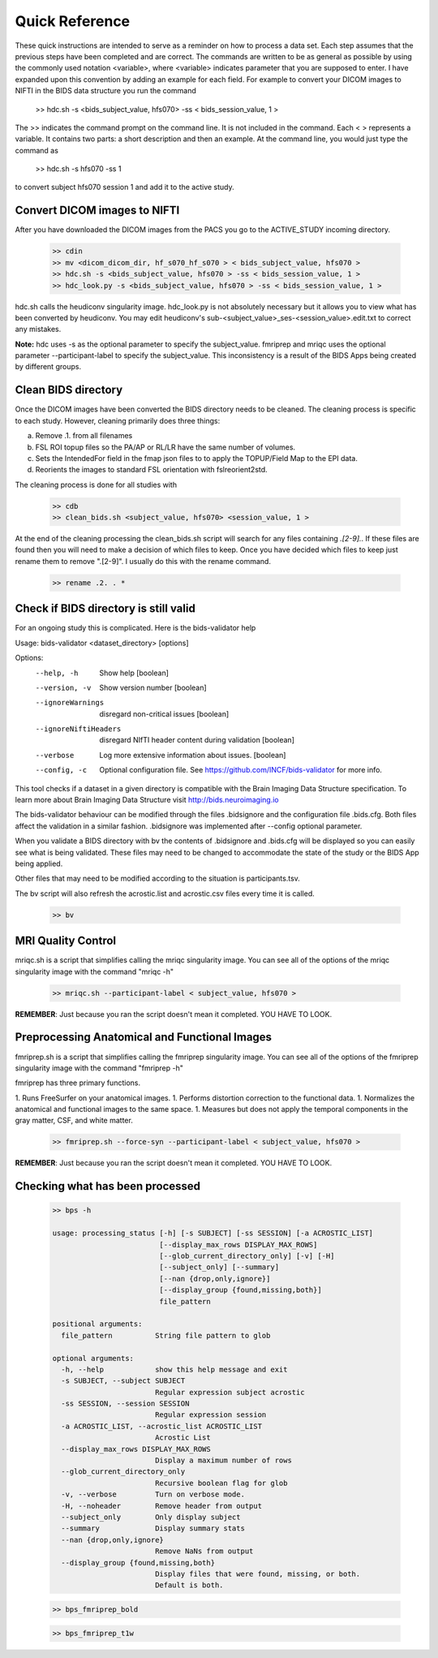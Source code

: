 Quick Reference
===============

These quick instructions are intended to serve as a reminder on how to process a data set.  Each
step assumes that the previous steps have been completed and are correct. The commands are written
to be as general as possible by using the commonly used notation <variable>, where <variable> indicates
parameter that you are supposed to enter. I have expanded upon this convention by adding an example
for each field.  For example to convert your DICOM images to NIFTI in the BIDS data structure you run the
command

    >> hdc.sh -s <bids_subject_value, hfs070> -ss < bids_session_value, 1 >

The >> indicates the command prompt on the command line. It is not included in the command.  Each < > represents a variable.
It contains two parts: a short description and then an example.  At the command line, you would just type the command as

    >> hdc.sh -s hfs070 -ss 1

to convert subject hfs070 session 1 and add it to the active study.


Convert DICOM images to NIFTI
-----------------------------
After you have downloaded the DICOM images from the PACS you go to the ACTIVE_STUDY incoming directory.

    .. code-block:: console

        >> cdin
        >> mv <dicom_dicom_dir, hf_s070_hf_s070 > < bids_subject_value, hfs070 >
        >> hdc.sh -s <bids_subject_value, hfs070 > -ss < bids_session_value, 1 >
        >> hdc_look.py -s <bids_subject_value, hfs070 > -ss < bids_session_value, 1 >


hdc.sh calls the heudiconv singularity image.
hdc_look.py is not absolutely necessary but it allows you to view what has been converted by heudiconv.
You may edit heudiconv's sub-<subject_value>_ses-<session_value>.edit.txt to correct any mistakes.

**Note:** hdc uses -s as the optional parameter to specify the subject_value. fmriprep and mriqc uses
the optional parameter --participant-label to specify the subject_value.  This inconsistency
is a result of the BIDS Apps being created by different groups.

Clean BIDS directory
--------------------
Once the DICOM images have been converted the BIDS directory needs to be cleaned.  The cleaning process
is specific to each study.  However, cleaning primarily does three things:

a. Remove .1. from all filenames
b. FSL ROI topup files so the PA/AP or RL/LR have the same number of volumes.
c. Sets the IntendedFor field in the fmap json files to to apply the TOPUP/Field Map to the EPI data.
d. Reorients the images to standard FSL orientation with fslreorient2std.

The cleaning process is done for all studies with

    .. code-block:: console

        >> cdb
        >> clean_bids.sh <subject_value, hfs070> <session_value, 1 >


At the end of the cleaning processing the clean_bids.sh script will search for any files containing
*.[2-9].*.  If these files are found then you will need to make a decision of which files to keep.
Once you have decided which files to keep just rename them to remove ".[2-9]".  I usually do this
with the rename command.

    .. code-block:: console

        >> rename .2. . *



Check if BIDS directory is still valid
--------------------------------------
For an ongoing study this is complicated. Here is the bids-validator help


Usage: bids-validator <dataset_directory> [options]

Options:
  --help, -h            Show help                                      [boolean]
  --version, -v         Show version number                            [boolean]
  --ignoreWarnings      disregard non-critical issues                  [boolean]
  --ignoreNiftiHeaders  disregard NIfTI header content during validation
                                                                       [boolean]
  --verbose             Log more extensive information about issues.   [boolean]
  --config, -c          Optional configuration file. See
                        https://github.com/INCF/bids-validator for more info.

This tool checks if a dataset in a given directory is compatible with the Brain
Imaging Data Structure specification. To learn more about Brain Imaging Data
Structure visit http://bids.neuroimaging.io

The bids-validator behaviour can be modified through the files .bidsignore and the configuration
file .bids.cfg.  Both files affect the validation in a similar fashion. .bidsignore was implemented after
--config optional parameter.

When you validate a BIDS directory with bv the contents of .bidsignore and .bids.cfg will be displayed
so you can easily see what is being validated.  These files may need to be changed to accommodate the
state of the study or the BIDS App being applied.

Other files that may need to be modified according to the situation is participants.tsv.

The bv script will also refresh the acrostic.list and acrostic.csv files every time it is called.

    .. code-block:: console

        >> bv

MRI Quality Control
-------------------
mriqc.sh is a script that simplifies calling the mriqc singularity image. You can see all of the options
of the mriqc singularity image with the command "mriqc -h"

    .. code-block:: console

        >> mriqc.sh --participant-label < subject_value, hfs070 >


**REMEMBER**: Just because you ran the script doesn't mean it completed. YOU HAVE TO LOOK.



Preprocessing Anatomical and Functional Images
----------------------------------------------
fmriprep.sh is a script that simplifies calling the fmriprep singularity image. You can see all of the options
of the fmriprep singularity image with the command "fmriprep -h"

fmriprep has three primary functions.

1. Runs FreeSurfer on your anatomical images.
1. Performs distortion correction to the functional data.
1. Normalizes the anatomical and functional images to the same space.
1. Measures but does not apply the temporal components in the gray matter, CSF, and white matter.

    .. code-block:: console

        >> fmriprep.sh --force-syn --participant-label < subject_value, hfs070 >


**REMEMBER**: Just because you ran the script doesn't mean it completed. YOU HAVE TO LOOK.



Checking what has been processed
--------------------------------

    .. code-block:: console

        >> bps -h

        usage: processing_status [-h] [-s SUBJECT] [-ss SESSION] [-a ACROSTIC_LIST]
                                 [--display_max_rows DISPLAY_MAX_ROWS]
                                 [--glob_current_directory_only] [-v] [-H]
                                 [--subject_only] [--summary]
                                 [--nan {drop,only,ignore}]
                                 [--display_group {found,missing,both}]
                                 file_pattern

        positional arguments:
          file_pattern          String file pattern to glob

        optional arguments:
          -h, --help            show this help message and exit
          -s SUBJECT, --subject SUBJECT
                                Regular expression subject acrostic
          -ss SESSION, --session SESSION
                                Regular expression session
          -a ACROSTIC_LIST, --acrostic_list ACROSTIC_LIST
                                Acrostic List
          --display_max_rows DISPLAY_MAX_ROWS
                                Display a maximum number of rows
          --glob_current_directory_only
                                Recursive boolean flag for glob
          -v, --verbose         Turn on verbose mode.
          -H, --noheader        Remove header from output
          --subject_only        Only display subject
          --summary             Display summary stats
          --nan {drop,only,ignore}
                                Remove NaNs from output
          --display_group {found,missing,both}
                                Display files that were found, missing, or both.
                                Default is both.

    .. code-block:: console

        >> bps_fmriprep_bold


    .. code-block:: console

        >> bps_fmriprep_t1w





